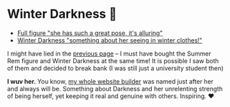 * Winter Darkness 🧤

#+begin_gallery :num 3
- [[https://bnz05pap002files.storage.live.com/y4mxyCO5X70bFz-afz9pN5Vr-kS0gosCE9aCMM-E1nsDCEPYTF8cnjZgWmLoVCZaIr4mLup0ktScNNDrKaGcrpgYXeEhMHMj2bHnwnySYPh6UM1qpTcrzEI5cEnbAa6bjIpCb20YUVAhL1PGK0KasRZbExpwiOFTVba9ZhtjZ41bFeOOi8gCgt2kSCurk-5IPnK?width=2268&height=4032&cropmode=none][Full figure "she has such a great pose, it's alluring"]]
- [[https://bnz05pap002files.storage.live.com/y4m_TIo8mbQCz_TiuszpjSYcXAfAoTHPHM-dmRGq65LmrXs26Bhkns3sWbCtC3HihmfCtXvci-g8ijscS3xnFLwAnfBLJm9B8oBp2Fg2RqvpyPF_OrlyK0hWLs3qrFn-7g7foMcaG8vJfAnfJji15-L7Sdd5m7XI-w9XIy8UIwP4BQWvujkDqnh51zCFoYqqjoP?width=2268&height=4032&cropmode=none][Winter Darkness "something about her seeing in winter clothes!"]]
#+end_gallery

I might have lied in the [[../rem][previous page]] -- I must have bought the Summer Rem
figure and Winter Darkness at the same time! It is possible I saw both of them
and decided to break bank (I was still just a university student then)

*I wuv her.* You know, [[https://sandyuraz.com/darkness][my whole website builder]] was named just after her and
 always will be. Something about Darkness and her unrelenting strength of being
 herself, yet keeping it real and genuine with others. Inspiring. ❤️
